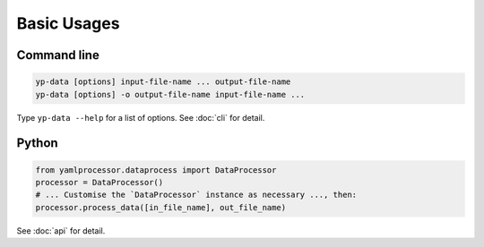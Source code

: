 Basic Usages
============

Command line
------------

.. code-block:: bash

   yp-data [options] input-file-name ... output-file-name
   yp-data [options] -o output-file-name input-file-name ...


Type ``yp-data --help`` for a list of options. See :doc:`cli` for detail.

Python
------

.. code-block:: python

   from yamlprocessor.dataprocess import DataProcessor
   processor = DataProcessor()
   # ... Customise the `DataProcessor` instance as necessary ..., then:
   processor.process_data([in_file_name], out_file_name)

See :doc:`api` for detail.
